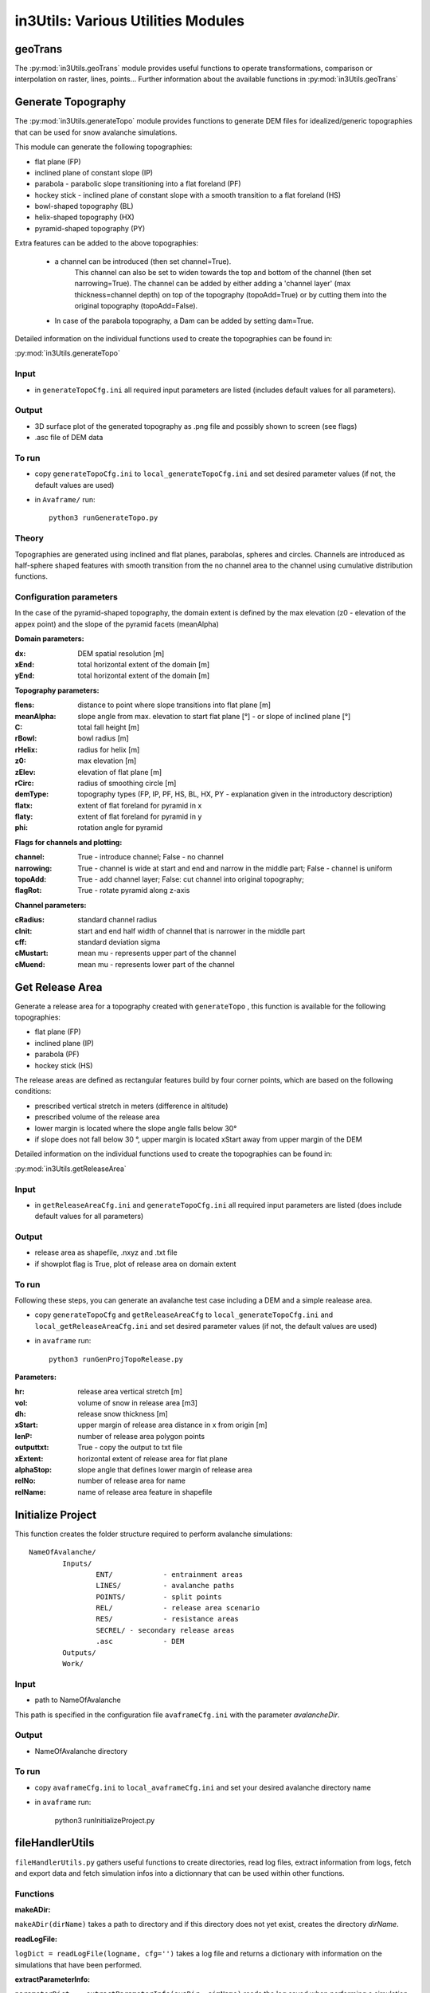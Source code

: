 ######################################
in3Utils: Various Utilities Modules
######################################


geoTrans
============
The :py:mod:`in3Utils.geoTrans` module provides useful functions to operate transformations,
comparison or interpolation on raster, lines, points...
Further information about the available functions in :py:mod:`in3Utils.geoTrans`



Generate Topography
===================

The :py:mod:`in3Utils.generateTopo` module provides functions to generate DEM files
for idealized/generic topographies that can be used for snow avalanche simulations.

This module can generate the following topographies:

* flat plane (FP)
* inclined plane of constant slope (IP)
* parabola - parabolic slope transitioning into a flat foreland (PF)
* hockey stick - inclined plane of constant slope with a smooth transition to a flat foreland (HS)
* bowl-shaped topography (BL)
* helix-shaped topography (HX)
* pyramid-shaped topography (PY)

Extra features can be added to the above topographies:

	* a channel can be introduced (then set channel=True).
		This channel can also be set to widen towards the top and bottom of the channel (then set narrowing=True).
		The channel can be added by either adding a 'channel layer'
		(max thickness=channel depth) on top of the topography (topoAdd=True)
		or by cutting them into the original topography (topoAdd=False).
	* In case of the parabola topography, a Dam can be added by setting dam=True.

Detailed information on the individual functions used to create the topographies can be found in:

:py:mod:`in3Utils.generateTopo`

Input
------

* in ``generateTopoCfg.ini`` all required input parameters are listed (includes default values for all parameters).

Output
-------

* 3D surface plot of the generated topography as .png file and possibly shown to screen (see flags)
* .asc file of DEM data


To run
------

* copy ``generateTopoCfg.ini`` to ``local_generateTopoCfg.ini`` and set desired parameter values (if not, the default values are used)
* in ``Avaframe/`` run::

	python3 runGenerateTopo.py


Theory
------

Topographies are generated using inclined and flat planes, parabolas, spheres and circles.
Channels are introduced as half-sphere shaped features with smooth transition
from the no channel area to the channel using cumulative distribution functions.

Configuration parameters
------------------------

In the case of the pyramid-shaped topography, the domain extent is defined by the max elevation (z0 - elevation of the appex point) and the
slope of the pyramid facets (meanAlpha)

**Domain parameters:**

:dx: DEM spatial resolution [m]
:xEnd: total horizontal extent of the domain [m]
:yEnd: total horizontal extent of the domain [m]


**Topography parameters:**

:flens: 	distance to point where slope transitions into flat plane [m]
:meanAlpha: 	slope angle from max. elevation to start flat plane [°] - or slope of inclined plane [°]
:C: 		total fall height [m]
:rBowl:	  bowl radius [m]
:rHelix:	  radius for helix [m]
:z0: 		max elevation [m]
:zElev:	  elevation of flat plane [m]
:rCirc: 	radius of smoothing circle [m]
:demType: topography types (FP, IP, PF, HS, BL, HX, PY - explanation given in the introductory description)
:flatx: extent of flat foreland for pyramid in x
:flaty: extent of flat foreland for pyramid in y
:phi: rotation angle for pyramid


**Flags for channels and plotting:**

:channel: True - introduce channel; False - no channel
:narrowing: True - channel is wide at start and end and narrow in the middle part; False - channel is uniform
:topoAdd: True - add channel layer; False: cut channel into original topography;
:flagRot: True - rotate pyramid along z-axis


**Channel parameters:**

:cRadius:  standard channel radius
:cInit: start and end half width of channel that is narrower in the middle part
:cff: standard deviation sigma
:cMustart: mean mu - represents upper part of the channel
:cMuend: mean mu - represents lower part of the channel


Get Release Area
===================

Generate a release area for a topography created with ``generateTopo`` , this function is available for the following topographies:

* flat plane (FP)
* inclined plane (IP)
* parabola (PF)
* hockey stick (HS)

The release areas are defined as rectangular features build by four corner points, which are based on the following conditions:

* prescribed vertical stretch in meters (difference in altitude)
* prescribed volume of the release area
* lower margin is located where the slope angle falls below 30°
* if slope does not fall below 30 °, upper margin is located xStart away from upper margin of the DEM

Detailed information on the individual functions used to create the topographies can be found in:

:py:mod:`in3Utils.getReleaseArea`


Input
------

* in ``getReleaseAreaCfg.ini`` and ``generateTopoCfg.ini`` all required input parameters are listed (does include default values for all parameters)

Output
------

* release area as shapefile, .nxyz and .txt file
* if showplot flag is True, plot of release area on domain extent

To run
------

Following these steps, you can generate an avalanche test case including a DEM and a simple realease area.

* copy ``generateTopoCfg`` and  ``getReleaseAreaCfg`` to ``local_generateTopoCfg.ini``
  and ``local_getReleaseAreaCfg.ini`` and set desired parameter values (if not, the default values are used)
* in ``avaframe`` run::

	python3 runGenProjTopoRelease.py

**Parameters:**

:hr: release area vertical stretch [m]
:vol: volume of snow in release area [m3]
:dh: release snow thickness [m]
:xStart: upper margin of release area distance in x from origin [m]
:lenP: number of release area polygon points
:outputtxt: True - copy the output to txt file
:xExtent: horizontal extent of release area for flat plane
:alphaStop: slope angle that defines lower margin of release area
:relNo: number of release area for name
:relName: name of release area feature in shapefile


Initialize Project
=====================

This function creates the folder structure required to perform avalanche simulations:
::

		NameOfAvalanche/
			Inputs/
				ENT/		- entrainment areas
				LINES/		- avalanche paths
				POINTS/		- split points
				REL/		- release area scenario
				RES/		- resistance areas
				SECREL/ - secondary release areas
				.asc		- DEM
			Outputs/
			Work/


Input
-------

* path to NameOfAvalanche

This path is specified in the configuration file ``avaframeCfg.ini`` with the parameter *avalancheDir*.

Output
-------

* NameOfAvalanche directory


To run
-------

*  copy ``avaframeCfg.ini`` to ``local_avaframeCfg.ini`` and set your desired avalanche directory name
* in ``avaframe`` run:

			python3 runInitializeProject.py


..
   Logging
   ========

   .. include:: moduleLogging.rst

   Configuration
   ==============

   .. include:: moduleConfiguration.rst



fileHandlerUtils
=================

``fileHandlerUtils.py`` gathers useful functions to create directories, read log files,
extract information from logs, fetch and export data and fetch simulation infos into a dictionnary
that can be used within other functions.

Functions
-----------

**makeADir:**

``makeADir(dirName)`` takes a path to directory and if this directory does not yet exist, creates
the directory *dirName*.


**readLogFile:**

``logDict = readLogFile(logname, cfg='')`` takes a log file and returns a dictionary with information
on the simulations that have been performed.


**extractParameterInfo:**

``parameterDict =  extractParameterInfo(avaDir, simName)`` reads the log saved when performing a simulation
with com1DFA and returns a dictionary with info on the release mass, the final time step and the current mass.


**getDFAData:**

``getDFAData`` exports and renames the simulation results to the Aimec work directory following the required naming conventions.


**getRefData:**

``getRefData(avaDir, outputDir, suffix, nameDir='')`` takes the data from the benchmark directory and
exports it to the specified ouputDir and optionally renames the data.


**exportcom1DFAOutput:**

``exportcom1DFAOutput(avaDir, cfg='')`` exports the simulation results of com1DFA to the Outputs directory
and renames the peak files to include information on additional parameters such as Mu or release thickness.


**makeSimDict:**

``data =  makeSimDict(inputDir, varPar='', avaDir='')`` takes all the peak files (avalanche simulation results saved as .asc file)
and creates a dictionary that contains information for each simulation, such as path to file, file name,
release area scenario, simulation type, model type, parameter variation, result type, simulation name, cell Size and name of avalanche.
This dictionary can be used in other functions to load or filter simulation results.

